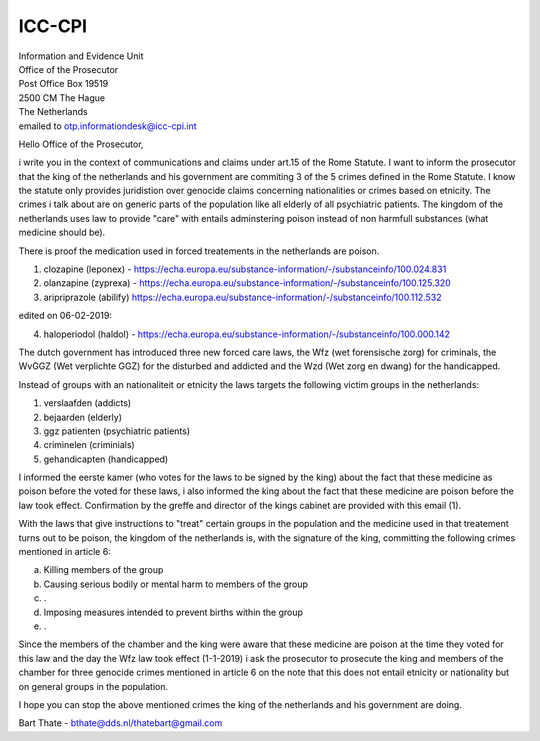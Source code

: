 ICC-CPI
=======

| Information and Evidence Unit
| Office of the Prosecutor
| Post Office Box 19519
| 2500 CM The Hague
| The Netherlands

| emailed to otp.informationdesk@icc-cpi.int

Hello Office of the Prosecutor,

i write you in the context of communications and claims under art.15 of the Rome Statute. I want to inform the prosecutor that the king of the netherlands and his government are commiting 3 of the 5 crimes defined in the Rome Statute.
I know the statute only provides juridistion over genocide claims concerning nationalities or crimes based on etnicity. The crimes i talk about are on generic parts of the population like all elderly of all psychiatric patients.
The kingdom of the netherlands uses law to provide "care" with entails adminstering poison instead of non harmfull substances (what medicine should be). 

There is proof the medication used in forced treatements in the netherlands are poison.

1) clozapine (leponex) - https://echa.europa.eu/substance-information/-/substanceinfo/100.024.831
2) olanzapine (zyprexa) - https://echa.europa.eu/substance-information/-/substanceinfo/100.125.320
3) aripriprazole (abilify) https://echa.europa.eu/substance-information/-/substanceinfo/100.112.532

edited on 06-02-2019:

4) haloperiodol (haldol) - https://echa.europa.eu/substance-information/-/substanceinfo/100.000.142

The dutch government has introduced three new forced care laws, the Wfz (wet forensische zorg) for criminals, the WvGGZ (Wet verplichte GGZ) for the disturbed and addicted and the Wzd (Wet zorg en dwang) for the handicapped.

Instead of groups with an nationaliteit or etnicity the laws targets the following victim groups in the netherlands:

1) verslaafden (addicts)
2) bejaarden (elderly)
3) ggz patienten (psychiatric patients)
4) criminelen (criminials)
5) gehandicapten (handicapped)
 
I informed the eerste kamer (who votes for the laws to be signed by the king) about the fact that these medicine as poison before the voted for these laws, i also informed the king about the fact that these medicine are poison before the law took effect.
Confirmation by the greffe and director of the kings cabinet are provided with this email (1).

With the laws that give instructions to "treat" certain groups in the population and the medicine used in that treatement turns out to be poison, the kingdom of the netherlands is, with the signature of the king, committing the following crimes mentioned in article 6:

a) Killing members of the group
b) Causing serious bodily or mental harm to members of the group
c) .
d) Imposing measures intended to prevent births within the group
e) .


Since the members of the chamber and the king were aware that these medicine are poison at the time they voted for this law and the day the Wfz law took effect (1-1-2019) i ask the prosecutor to prosecute 
the king and members of the chamber for three genocide crimes mentioned in article 6 on the note that this does not entail etnicity or nationality but on general groups in the population.

I hope you can stop the above mentioned crimes the king of the netherlands and his government are doing.


Bart Thate - bthate@dds.nl/thatebart@gmail.com

